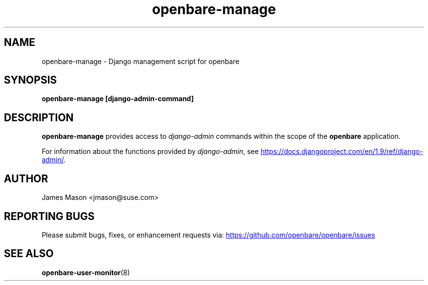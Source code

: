 .\" Process this file with
.\" groff -man -Tascii openbare-manage.8
.\"
.TH openbare-manage "8" "21 Mar 2016" "openbare" "Support Utilities Manual"
.SH NAME
openbare-manage \- Django management script for openbare

.SH SYNOPSIS
.B openbare-manage [django-admin-command]

.SH DESCRIPTION
.B openbare-manage
provides access to
.I django-admin
commands within the scope of the
.B openbare
application.

For information about the functions provided by
.IR django-admin ,
see
.UR https://docs.djangoproject.com/en/1.9/ref/django-admin/
.UE .

.SH AUTHOR
James Mason <jmason@suse.com>
.SH REPORTING BUGS
Please submit bugs, fixes, or enhancement requests via:
.UR https://github.com/openbare/openbare/issues
.UE

.SH SEE ALSO
.BR openbare-user-monitor (8)
